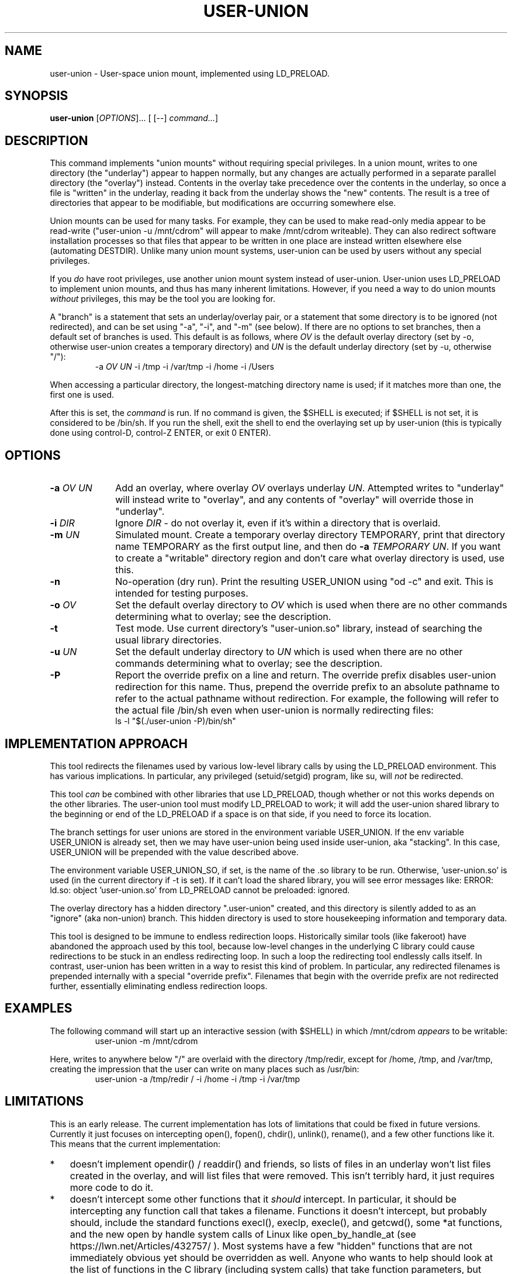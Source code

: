 .\" 
.TH USER-UNION "1" "February 2014" "user-union" "User Commands"
.SH NAME
user-union \- User-space union mount, implemented using LD_PRELOAD.
.SH SYNOPSIS
.B user-union
[\fIOPTIONS\fR]... [ [--] \fIcommand...\fR]
.PP
.SH DESCRIPTION
.\" Add any additional description here
.PP
This command implements "union mounts" without requiring special privileges.
In a union mount, writes to one directory (the "underlay")
appear to happen normally, but any changes
are actually performed in a separate parallel directory (the "overlay")
instead.
Contents in the overlay take precedence over the contents
in the underlay, so once a file is "written" in the underlay, reading it
back from the underlay shows the "new" contents.
The result is a tree of directories that appear to be modifiable, but
modifications are occurring somewhere else.
.PP
Union mounts can be used for many tasks.
For example,
they can be used to make read-only media appear to be read-write
("user-union -u /mnt/cdrom" will appear to make /mnt/cdrom writeable).
They can also redirect software installation processes
so that files that appear to be written in one place
are instead written elsewhere else (automating DESTDIR).
Unlike many union mount systems, user-union can be used by users without
any special privileges.
.PP
If you \fIdo\fR have root privileges, use another union mount system instead
of user-union.
User-union uses LD_PRELOAD to implement union mounts, and thus has
many inherent limitations.
However, if you need a way to do union mounts \fIwithout\fR privileges,
this may be the tool you are looking for.
.PP
A "branch" is a statement that sets an underlay/overlay pair, or
a statement that some directory is to be ignored (not redirected),
and can be set using "-a", "-i", and "-m" (see below).
If there are no options to set branches,
then a default set of branches is used.
This default is as follows, where \fIOV\fR is the default overlay directory
(set by -o, otherwise user-union creates a temporary directory)
and \fIUN\fR is the default underlay directory
(set by -u, otherwise "/"):
.RS
.\" Use .nf (no fill)... .fi (fill) regions for examples.
.nf
  -a \fIOV\fP \fIUN\fP -i /tmp -i /var/tmp -i /home -i /Users
.fi
.RE
.PP
When accessing a particular directory, the longest-matching directory name
is used; if it matches more than one, the first one is used.
.PP
After this is set, the \fIcommand\fR is run.
If no command is given, the $SHELL is executed; if $SHELL is not set,
it is considered to be /bin/sh.
If you run the shell, exit the shell to end the overlaying set up
by user-union
(this is typically done using control-D, control-Z ENTER, or exit 0 ENTER).

.PP
.SH OPTIONS
.PP
.\" Mandatory arguments to long options are mandatory for short options too.
.TP 10
\fB\-a\fR \fIOV\fR \fIUN\fR
Add an overlay, where overlay \fIOV\fR overlays underlay \fIUN\fR.
Attempted writes to "underlay" will instead write to "overlay",
and any contents of "overlay" will override those in "underlay".

.TP
\fB-i\fR \fIDIR\fR
Ignore \fIDIR\fR - do not overlay it, even if it's within
a directory that is overlaid.

.TP
\fB-m\fR \fIUN\fR
Simulated mount.
Create a temporary overlay directory TEMPORARY,
print that directory name TEMPORARY as the first output line,
and then do \fB-a\fR \fITEMPORARY\fR \fIUN\fR.
If you want to create a "writable" directory region and don't
care what overlay directory is used, use this.

.TP
\fB-n\fR
No-operation (dry run).
Print the resulting USER_UNION using "od -c" and exit.
This is intended for testing purposes.

.TP
\fB-o\fR \fIOV\fR
Set the default overlay directory to \fIOV\fR which is used when there are
no other commands determining what to overlay; see the description.

.TP
\fB-t\fR
Test mode. Use current directory's "user-union.so" library,
instead of searching the usual library directories.

.TP
\fB-u\fR \fIUN\fR
Set the default underlay directory to \fIUN\fR which is used when there are
no other commands determining what to overlay; see the description.

.TP
\fB-P\fR
Report the override prefix on a line and return.
The override prefix disables user-union redirection for this name.
Thus, prepend the override prefix to an absolute pathname to
refer to the actual pathname without redirection.
For example, the following will refer to the actual file /bin/sh
even when user-union is normally redirecting files:
.nf
    ls -l "$(./user-union -P)/bin/sh"
.fi



.PP
.SH "IMPLEMENTATION APPROACH"
.PP
This tool redirects the filenames used by various low-level library calls
by using the LD_PRELOAD environment.
This has various implications.
In particular, any privileged (setuid/setgid) program, like su,
will \fInot\fR be redirected.

.PP
This tool \fIcan\fR be combined with other libraries that use LD_PRELOAD,
though whether or not this works depends on the other libraries.
The user-union tool must modify LD_PRELOAD to work; it will add the
user-union shared library to the beginning or end of the LD_PRELOAD
if a space is on that side, if you need to force its location.

.PP
The branch settings for user unions are stored in the
environment variable USER_UNION.
If the env variable USER_UNION is already set, then we may have
user-union being used inside user-union, aka "stacking".  In this case,
USER_UNION will be prepended with the value described above.
.PP
The environment variable USER_UNION_SO, if set, is the
name of the .so library to be run.
Otherwise, 'user-union.so' is used (in the current directory if -t is set).
If it can't load the shared library, you will see error messages like:
ERROR: ld.so: object 'user-union.so' from LD_PRELOAD cannot be preloaded: ignored.
.PP
The overlay directory has a hidden directory ".user-union" created, and
this directory is silently added to as an "ignore" (aka non-union) branch.
This hidden directory is used to store housekeeping information and
temporary data.

.PP
This tool is designed to be immune to endless redirection loops.
Historically similar tools (like fakeroot) have abandoned the approach
used by this tool,
because low-level changes in the underlying C library could
cause redirections to be stuck in an endless redirecting loop.
In such a loop the redirecting tool endlessly calls itself.
In contrast, user-union
has been written in a way to resist this kind of problem.
In particular, any redirected filenames is prepended internally
with a special "override prefix".
Filenames that begin with the override prefix are not redirected further,
essentially eliminating endless redirection loops.

.PP
.SH EXAMPLES
.PP
The following command will start up an interactive session (with $SHELL)
in which /mnt/cdrom \fIappears\fR to be writable:
.RS
.\" Use .nf (no fill)... .fi (fill) regions for examples.
.nf
 user-union -m /mnt/cdrom
.fi
.RE


.PP
Here, writes to anywhere below "/" are overlaid with the directory /tmp/redir,
except for /home, /tmp, and /var/tmp, creating the impression that the
user can write on many places such as /usr/bin:
.RS
.\" Use .nf (no fill)... .fi (fill) regions for examples.
.nf
 user-union -a /tmp/redir / -i /home -i /tmp -i /var/tmp
.fi
.RE


.PP
.SH LIMITATIONS
.PP
This is an early release.
The current implementation has lots of limitations that could be
fixed in future versions.
Currently it just focuses on intercepting open(), fopen(), chdir(),
unlink(), rename(), and a few other functions like it.
This means that the current implementation:
.TP 3
*
doesn't implement opendir() / readdir() and friends, so lists of files in
an underlay won't list files created in the overlay, and will list files that
were removed.
This isn't terribly hard, it just requires more code to do it.
.TP
*
doesn't intercept some other
functions that it \fIshould\fR intercept.
In particular, it should be intercepting any function call that takes
a filename.
Functions it doesn't intercept, but probably should,
include the standard functions
execl(), execlp, execle(), and getcwd(),
some *at functions,
and the new open by handle system calls of Linux
like open_by_handle_at (see https://lwn.net/Articles/432757/ ).
Most systems have a few "hidden" functions that are not immediately
obvious yet should be overridden as well.
Anyone who wants to help should look at the list of functions in the
C library (including system calls) that take function parameters, but
aren't yet wrapped.
.TP
*
doesn't implement various edge cases of some functions.
For example, when it executes a file without a '/' in the name,
it doesn't currently implement the exactly-correct search algorithm.
It also doesn't implement the *at functions exactly correctly; it
basically ignores the extra "at" parameter.
This not a limitation of the approach, it's just that implementing
some functions precisely requires code that hasn't been written yet.
In many cases this doesn't matter.
.TP
*
doesn't simulate many access control (privilege) checks.
As a result, it currently acts more or less like
how the system acts for the root user
when it can manage to simulate the operation at all.

.PP
More seriously, because it uses LD_PRELOAD, it is subject to
many fundamental limitations:
.TP 3
*
Any privileged program (like "su") will not be redirected.
.TP
*
A program that is statically linked can't be redirected by any
LD_PRELOAD based tool, including this one.
On most Linux-based systems
this isn't a problem, as very few programs are statically linked
to low-level libraries like the C library.
However, on some platforms (especially embedded systems)
a few important basic commands are statically
linked (such as cp, ln, and so on).
If this is your situation, you might be able to use the auto-destdir package
instead or in addition to user-union.
See run-redir(1) in the auto-destdir package, and
the run-redir-union(1) "-a" option, for more about doing this.
.TP
*
There will always be calls that it doesn't redirect,
so there will always be ways for
important information to be revealed.
.TP
*
The C library's internal calls often cannot be overridden, depending
on the specific implementation.
C libraries are themselves implemented by calling various other functions,
but depending on various circumstances these
interal calls may directly invoke various lower-level functions
instead of allowing these functions to be redirected.
In particular, the GNU C library's default installation makes it
impossible to redirect "internal" calls that are inside the GNU C library.
The user-union package tries to compensate by overriding many
additional functions, e.g., it overrides fopen() as well as open().
Nevertheless, on systems where the C library's internal calls cannot be
overridden the "union mount" abstraction is especially leaky.
GNU C library users can resolve this by
recompiling the GNU C library to enable redirection (using the
"--disable-hidden-plt" option) and then using that version of the C library.
For many users, recompiling their
C library just to do this kind of redirection is not a practical solution.
Even if your C library allows redirections of its internal functions
(e.g., you compiled the GNU C library with "--disable-hidden-plt"),
this kind of tool will always be a leaky abstraction.
.TP
*
Changing environment variables used by user-union could interfere with it.
In particular, changing LD_PRELOAD in a way that removes the shared object
user-union.so will disable user-union.
Changing the USER_UNION environment variable, which stores how to redirect
information, will also affect user-union, though in that case
presumably that's what you wanted to do.
The USER_UNION variable is only read on process startup, so any changes
to the variable can only affect other processes started up by the process.


.PP
.SH "SECURITY CONSIDERATIONS"
.PP
This program does not grant or require any special permissions.
It will make it \fIappear\fR that programs have special privileges,
but this is an illusion created by
saving and retrieving information in other locations.
Attempts to read files the user cannot read at all will still fail.
Attempts to write to special files (e.g., block devices) that the user
cannot write to will still fail as well.
Attempts to write files into privileged places
will only work, when they work, because the system
is actually writing somewhere else.
Running a setuid/setgid program disables the illusion, so
user-union cannot subvert setuid/setgid programs on a correctly-configured
system.
.PP
That said, this can become a security problem if a user uses it to
fool a root user into doing something they shouldn't
(e.g., typing their root password into something that captures it).
Administrators with root privileges
should continue to ensure they're talking to the real login program
before typing in their password
(this is known in the security field as having a "trusted path").
This would be true whether or not user-union existed.
.PP
If a system has a security mechanism that grants additional privileges
when certain programs are run, then the system must disable or ignore
LD_PRELOAD.
Systems that implement setuid/setgid typically do that, but if there
are other such mechanisms, those mechanisms must also disable or ignore
LD_PRELOAD.
If a system fails to do so, then it already has a vulnerability,
whether or not user-union is installed.
Again, user-union is not creating the vulnerability;
a system that fails to disable or ignore LD_PRELOAD in these cases
already has a vulnerability.

.PP
.SH AUTHOR
David A. Wheeler
.PP

.PP
.SH "REPORTING BUGS"
Report bugs to <dwheeler, at, dwheeler dot com>
See
http://www.dwheeler.com/user-union
for more information.

.PP
.SH COPYRIGHT
(C) 2011-2014 David A. Wheeler.
User-union (the software and its documentation) are
released under the MIT license.
.br
This is free software: you are free to change and redistribute it.
There is NO WARRANTY, to the extent permitted by law.

.PP
.SH "SEE ALSO"
run-redir-union(1),
run-redir(1), make-redir(1), fakeroot(1).

